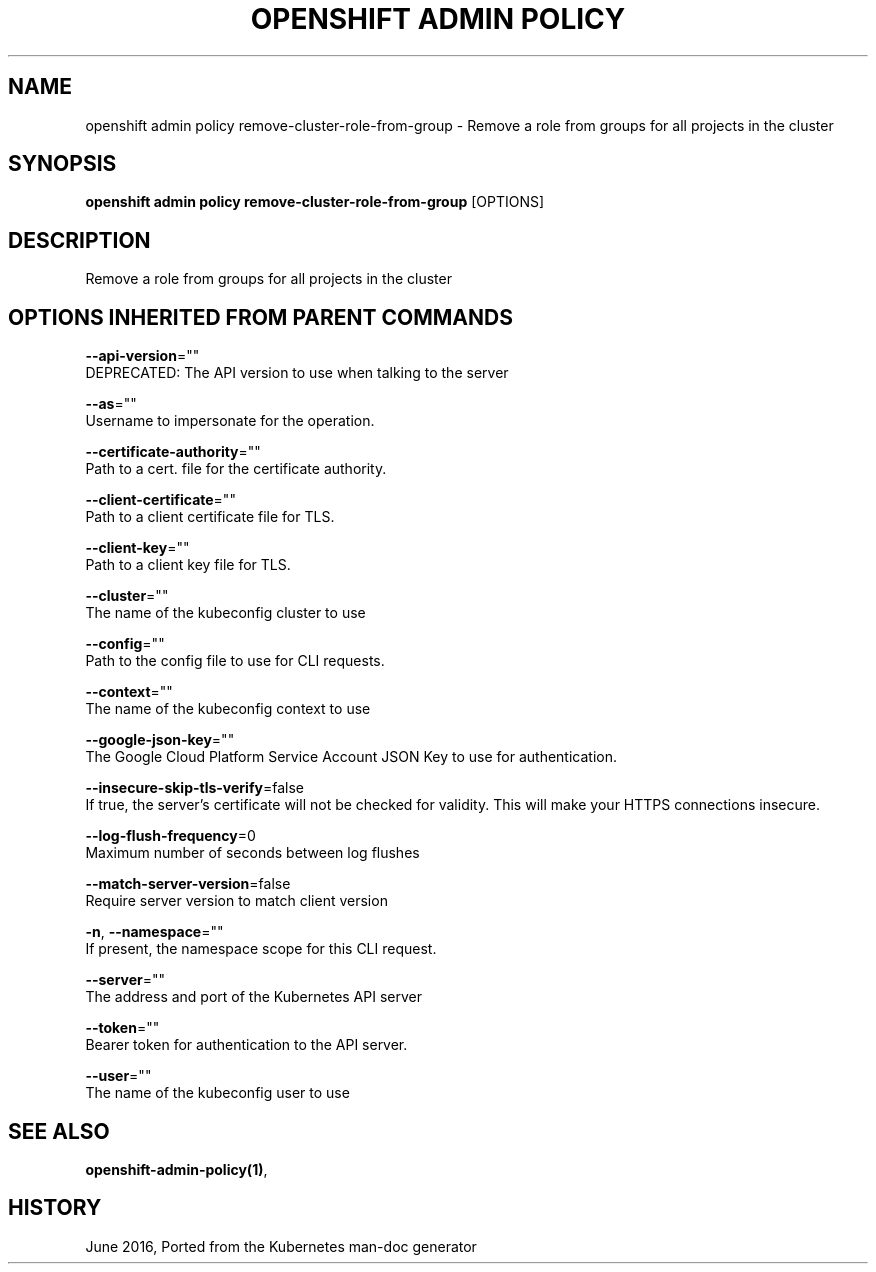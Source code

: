 .TH "OPENSHIFT ADMIN POLICY" "1" " Openshift CLI User Manuals" "Openshift" "June 2016"  ""


.SH NAME
.PP
openshift admin policy remove\-cluster\-role\-from\-group \- Remove a role from groups for all projects in the cluster


.SH SYNOPSIS
.PP
\fBopenshift admin policy remove\-cluster\-role\-from\-group\fP [OPTIONS]


.SH DESCRIPTION
.PP
Remove a role from groups for all projects in the cluster


.SH OPTIONS INHERITED FROM PARENT COMMANDS
.PP
\fB\-\-api\-version\fP=""
    DEPRECATED: The API version to use when talking to the server

.PP
\fB\-\-as\fP=""
    Username to impersonate for the operation.

.PP
\fB\-\-certificate\-authority\fP=""
    Path to a cert. file for the certificate authority.

.PP
\fB\-\-client\-certificate\fP=""
    Path to a client certificate file for TLS.

.PP
\fB\-\-client\-key\fP=""
    Path to a client key file for TLS.

.PP
\fB\-\-cluster\fP=""
    The name of the kubeconfig cluster to use

.PP
\fB\-\-config\fP=""
    Path to the config file to use for CLI requests.

.PP
\fB\-\-context\fP=""
    The name of the kubeconfig context to use

.PP
\fB\-\-google\-json\-key\fP=""
    The Google Cloud Platform Service Account JSON Key to use for authentication.

.PP
\fB\-\-insecure\-skip\-tls\-verify\fP=false
    If true, the server's certificate will not be checked for validity. This will make your HTTPS connections insecure.

.PP
\fB\-\-log\-flush\-frequency\fP=0
    Maximum number of seconds between log flushes

.PP
\fB\-\-match\-server\-version\fP=false
    Require server version to match client version

.PP
\fB\-n\fP, \fB\-\-namespace\fP=""
    If present, the namespace scope for this CLI request.

.PP
\fB\-\-server\fP=""
    The address and port of the Kubernetes API server

.PP
\fB\-\-token\fP=""
    Bearer token for authentication to the API server.

.PP
\fB\-\-user\fP=""
    The name of the kubeconfig user to use


.SH SEE ALSO
.PP
\fBopenshift\-admin\-policy(1)\fP,


.SH HISTORY
.PP
June 2016, Ported from the Kubernetes man\-doc generator
